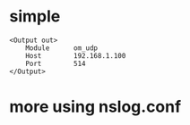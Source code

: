 * simple

#+BEGIN_SRC 
<Output out>
    Module      om_udp
    Host        192.168.1.100
    Port        514
</Output>
#+END_SRC

* more using nslog.conf
